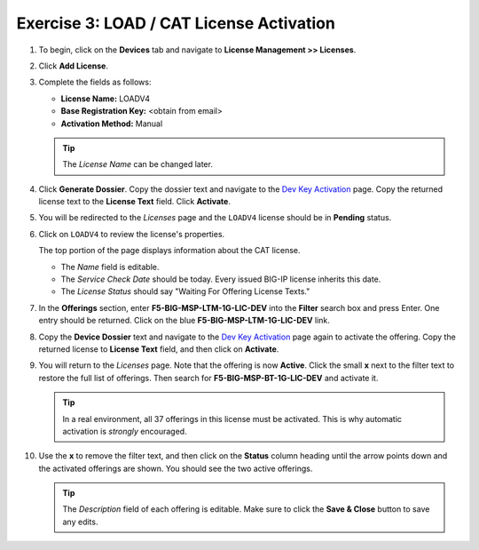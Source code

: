 .. _cat:

Exercise 3: LOAD / CAT License Activation
======================================

#. To begin, click on the **Devices** tab and navigate to **License Management >> Licenses**.

   .. image:: ../images/devices-tab.png

   .. image:: ../images/licenses-sidebar.png

#. Click **Add License**.

   .. image:: ../images/add-license.png

#. Complete the fields as follows:

   * **License Name:** LOADV4
   * **Base Registration Key:** <obtain from email>
   * **Activation Method:** Manual

   .. image:: ../images/cat-license-add.png

   .. tip:: The *License Name* can be changed later.

#. Click **Generate Dossier**. Copy the dossier text and navigate to the `Dev Key Activation
   <https://license.f5net.com/license/dossier.jsp>`_ page. Copy the returned license text to
   the **License Text** field. Click **Activate**.

#. You will be redirected to the *Licenses* page and the ``LOADV4`` license should be in **Pending** status.

   .. image:: ../images/cat-license-pending.png

#. Click on ``LOADV4`` to review the license's properties.

   The top portion of the page displays information about the CAT license.

   * The *Name* field is editable.
   * The *Service Check Date* should be today. Every issued BIG-IP license inherits this date.
   * The *License Status* should say "Waiting For Offering License Texts."

   .. image:: ../images/cat-license-props.png

#. In the **Offerings** section, enter **F5-BIG-MSP-LTM-1G-LIC-DEV** into the **Filter** search box and
   press Enter. One entry should be returned. Click on the blue **F5-BIG-MSP-LTM-1G-LIC-DEV** link.

   .. image:: ../images/cat-ltm-1g.png

#. Copy the **Device Dossier** text and navigate to the `Dev Key Activation
   <https://license.f5net.com/license/dossier.jsp>`_ page again to activate the offering. Copy the returned license to
   **License Text** field, and then click on **Activate**.

   .. image:: ../images/cat-ltm-1g-activation.png

#. You will return to the *Licenses* page. Note that the offering is now **Active**. Click the small **x**
   next to the filter text to restore the full list of offerings. Then search for **F5-BIG-MSP-BT-1G-LIC-DEV** and
   activate it.

   .. image:: ../images/filtered-by-x.png

   .. tip:: In a real environment, all 37 offerings in this license must be activated. This is why
      automatic activation is *strongly* encouraged.

#. Use the **x** to remove the filter text, and then click on the **Status** column heading until the arrow points down
   and the activated offerings are shown. You should see the two active offerings.

   .. image:: ../images/cat-active-offerings.png

   .. tip:: The *Description* field of each offering is editable. Make sure to click the **Save & Close** button to save
      any edits.
